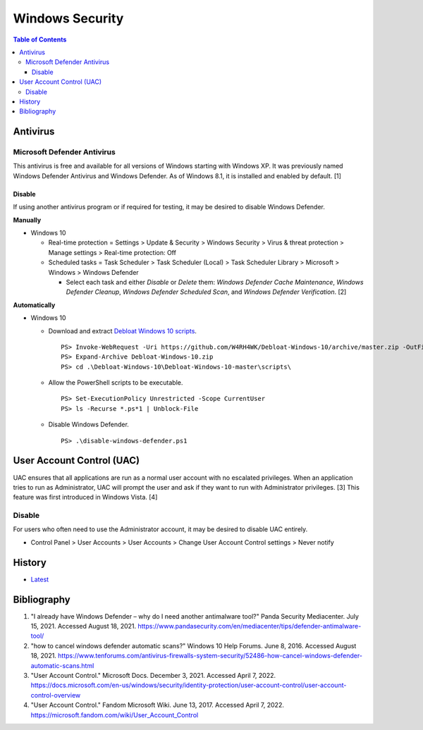 Windows Security
================

.. contents:: Table of Contents

Antivirus
----------

Microsoft Defender Antivirus
~~~~~~~~~~~~~~~~~~~~~~~~~~~~

This antivirus is free and available for all versions of Windows starting with Windows XP. It was previously named Windows Defender Antivirus and Windows Defender. As of Windows 8.1, it is installed and enabled by default. [1]

Disable
^^^^^^^

If using another antivirus program or if required for testing, it may be desired to disable Windows Defender.

**Manually**

-  Windows 10

   -  Real-time protection = Settings > Update & Security > Windows Security > Virus & threat protection > Manage settings > Real-time protection: Off
   -  Scheduled tasks = Task Scheduler > Task Scheduler (Local) > Task Scheduler Library > Microsoft > Windows > Windows Defender

      -  Select each task and either `Disable` or `Delete` them: `Windows Defender Cache Maintenance`, `Windows Defender Cleanup`, `Windows Defender Scheduled Scan`, and `Windows Defender Verification`. [2]

**Automatically**

-  Windows 10

   -  Download and extract `Debloat Windows 10 scripts <https://github.com/W4RH4WK/Debloat-Windows-10>`__.

      ::

         PS> Invoke-WebRequest -Uri https://github.com/W4RH4WK/Debloat-Windows-10/archive/master.zip -OutFile Debloat-Windows-10.zip
         PS> Expand-Archive Debloat-Windows-10.zip
         PS> cd .\Debloat-Windows-10\Debloat-Windows-10-master\scripts\

   -  Allow the PowerShell scripts to be executable.

      ::

         PS> Set-ExecutionPolicy Unrestricted -Scope CurrentUser
         PS> ls -Recurse *.ps*1 | Unblock-File

   -  Disable Windows Defender.

      ::

         PS> .\disable-windows-defender.ps1

User Account Control (UAC)
--------------------------

UAC ensures that all applications are run as a normal user account with no escalated privileges. When an application tries to run as Administrator, UAC will prompt the user and ask if they want to run with Administrator privileges. [3] This feature was first introduced in Windows Vista. [4]

Disable
~~~~~~~

For users who often need to use the Administrator account, it may be desired to disable UAC entirely.

-  Control Panel > User Accounts > User Accounts > Change User Account Control settings > Never notify

History
-------

-  `Latest <https://github.com/LukeShortCloud/rootpages/commits/main/src/windows/security.rst>`__

Bibliography
------------

1. "I already have Windows Defender – why do I need another antimalware tool?" Panda Security Mediacenter. July 15, 2021. Accessed August 18, 2021. https://www.pandasecurity.com/en/mediacenter/tips/defender-antimalware-tool/
2. "how to cancel windows defender automatic scans?" Windows 10 Help Forums. June 8, 2016. Accessed August 18, 2021. https://www.tenforums.com/antivirus-firewalls-system-security/52486-how-cancel-windows-defender-automatic-scans.html
3. "User Account Control." Microsoft Docs. December 3, 2021. Accessed April 7, 2022. https://docs.microsoft.com/en-us/windows/security/identity-protection/user-account-control/user-account-control-overview
4. "User Account Control." Fandom Microsoft Wiki. June 13, 2017. Accessed April 7, 2022. https://microsoft.fandom.com/wiki/User_Account_Control

